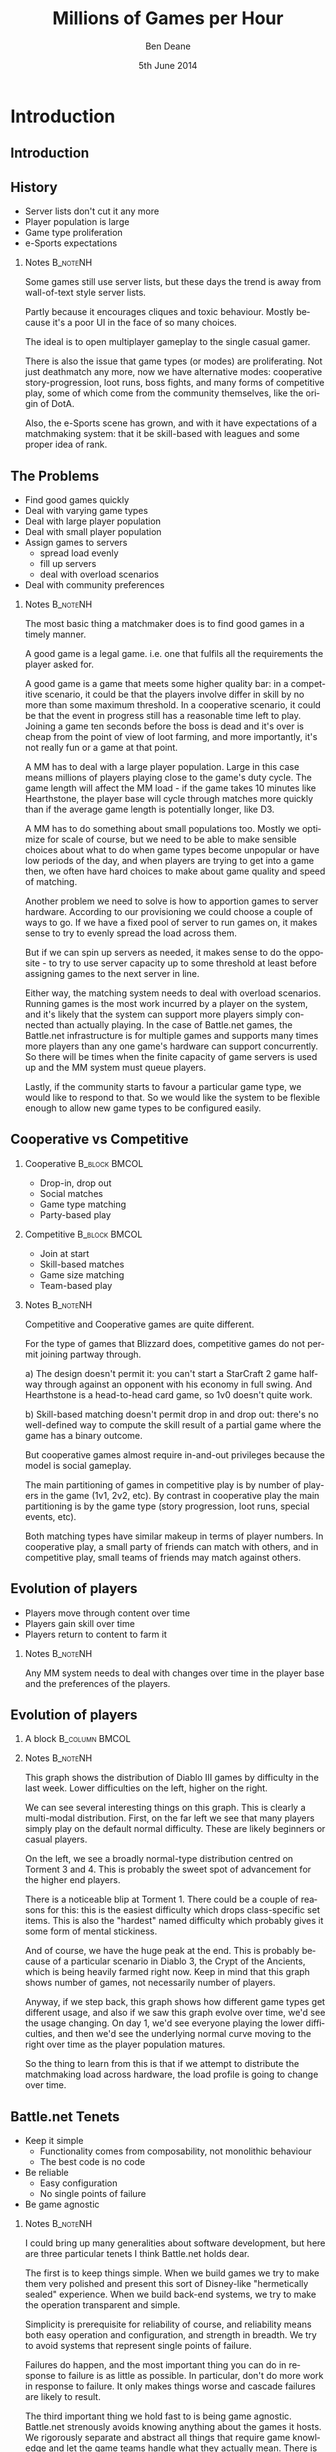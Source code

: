 #+TITLE:     Millions of Games per Hour
#+AUTHOR:    Ben Deane
#+EMAIL:     bdeane@blizzard.com
#+DATE:      5th June 2014
#+DESCRIPTION:
#+KEYWORDS: matchmaking
#+LANGUAGE:  en
#+OPTIONS:   H:2 num:t toc:t \n:nil @:t ::t |:t ^:t -:t f:t *:t <:t
#+OPTIONS:   TeX:t LaTeX:t skip:nil d:nil todo:t pri:nil tags:not-in-toc
#+INFOJS_OPT: view:nil toc:nil ltoc:t mouse:underline buttons:0 path:http://orgmode.org/org-info.js
#+EXPORT_SELECT_TAGS: export
#+SELECT_TAGS: export
#+EXCLUDE_TAGS: noexport

#+LaTeX_CLASS: beamer
#+STARTUP: beamer
#+BEAMER_THEME: Madrid

#+LaTeX_HEADER: \usepackage{helvet}
#+LaTeX_HEADER: \usepackage{tikz}
#+LaTeX_HEADER: \usepackage{amsmath}
# +LaTeX_HEADER: \usebackgroundtemplate{\includegraphics[width=\paperwidth,height=\paperheight]{blizzard-bg}}

#+COLUMNS: %40ITEM %10BEAMER_env(Env) %9BEAMER_envargs(Env Args) %4BEAMER_col(Col) %10BEAMER_extra(Extra)

# To generate notes pages only:
# +LaTeX_CLASS_OPTIONS: [handout]
# +LaTeX_HEADER: \setbeameroption{show only notes}
# +LaTeX_HEADER: \usepackage{pgfpages}
# +LaTeX_HEADER: \pgfpagesuselayout{2 on 1}[letterpaper,portrait,border shrink=5mm]

# For normal presentation output:
#+LaTeX_CLASS_OPTIONS: [presentation, bigger]


* Introduction
** Introduction
#+TOC: headlines [currentsection]

** History
:PROPERTIES:
:BEAMER_act: [<+->]
:END:
- Server lists don't cut it any more
- Player population is large
- Game type proliferation
- e-Sports expectations

*** Notes                                                        :B_noteNH:
:PROPERTIES:
:BEAMER_env: noteNH
:END:
Some games still use server lists, but these days the trend is away from
wall-of-text style server lists.

Partly because it encourages cliques and toxic behaviour. Mostly because it's a
poor UI in the face of so many choices.

The ideal is to open multiplayer gameplay to the single casual gamer.

There is also the issue that game types (or modes) are proliferating. Not just
deathmatch any more, now we have alternative modes: cooperative
story-progression, loot runs, boss fights, and many forms of competitive play,
some of which come from the community themselves, like the origin of DotA.

Also, the e-Sports scene has grown, and with it have expectations of a
matchmaking system: that it be skill-based with leagues and some proper idea of
rank.

** The Problems
:PROPERTIES:
:BEAMER_act: [<+->]
:END:
- Find good games quickly
- Deal with varying game types
- Deal with large player population
- Deal with small player population
- Assign games to servers
  - spread load evenly
  - fill up servers
  - deal with overload scenarios
- Deal with community preferences

*** Notes                                                        :B_noteNH:
:PROPERTIES:
:BEAMER_env: noteNH
:END:
The most basic thing a matchmaker does is to find good games in a timely manner.

A good game is a legal game. i.e. one that fulfils all the requirements the
player asked for.

A good game is a game that meets some higher quality bar: in a competitive
scenario, it could be that the players involve differ in skill by no more than
some maximum threshold. In a cooperative scenario, it could be that the event in
progress still has a reasonable time left to play. Joining a game ten seconds
before the boss is dead and it's over is cheap from the point of view of loot
farming, and more importantly, it's not really fun or a game at that point.

A MM has to deal with a large player population. Large in this case means
millions of players playing close to the game's duty cycle. The game length will
affect the MM load - if the game takes 10 minutes like Hearthstone, the player
base will cycle through matches more quickly than if the average game length is
potentially longer, like D3.

A MM has to do something about small populations too. Mostly we optimize for
scale of course, but we need to be able to make sensible choices about what to
do when game types become unpopular or have low periods of the day, and when
players are trying to get into a game then, we often have hard choices to make
about game quality and speed of matching.

Another problem we need to solve is how to apportion games to server hardware.
According to our provisioning we could choose a couple of ways to go. If we have
a fixed pool of server to run games on, it makes sense to try to evenly spread
the load across them.

But if we can spin up servers as needed, it makes sense to do the opposite - to
try to use server capacity up to some threshold at least before assigning games
to the next server in line.

Either way, the matching system needs to deal with overload scenarios. Running
games is the most work incurred by a player on the system, and it's likely that
the system can support more players simply connected than actually playing. In
the case of Battle.net games, the Battle.net infrastructure is for multiple
games and supports many times more players than any one game's hardware can
support concurrently. So there will be times when the finite capacity of game
servers is used up and the MM system must queue players.

Lastly, if the community starts to favour a particular game type, we would like
to respond to that. So we would like the system to be flexible enough to allow
new game types to be configured easily.

** Cooperative vs Competitive
*** Cooperative                                               :B_block:BMCOL:
:PROPERTIES:
:BEAMER_col: 0.4
:BEAMER_env: block
:END:
#+attr_beamer: :overlay <1->
- Drop-in, drop out
#+attr_beamer: :overlay <2->
- Social matches
#+attr_beamer: :overlay <3->
- Game type matching
#+attr_beamer: :overlay <4->
- Party-based play

*** Competitive                                               :B_block:BMCOL:
:PROPERTIES:
:BEAMER_col: 0.4
:BEAMER_env: block
:END:
#+attr_beamer: :overlay <1->
- Join at start
#+attr_beamer: :overlay <2->
- Skill-based matches
#+attr_beamer: :overlay <3->
- Game size matching
#+attr_beamer: :overlay <4->
- Team-based play

*** Notes                                                        :B_noteNH:
:PROPERTIES:
:BEAMER_env: noteNH
:END:
Competitive and Cooperative games are quite different.

For the type of games that Blizzard does, competitive games do not permit
joining partway through.

a) The design doesn't permit it: you can't start a StarCraft 2 game halfway
through against an opponent with his economy in full swing. And Hearthstone is a
head-to-head card game, so 1v0 doesn't quite work.

b) Skill-based matching doesn't permit drop in and drop out: there's no
well-defined way to compute the skill result of a partial game where the game
has a binary outcome.

But cooperative games almost require in-and-out privileges because the model
is social gameplay.

The main partitioning of games in competitive play is by number of players in
the game (1v1, 2v2, etc). By contrast in cooperative play the main partitioning
is by the game type (story progression, loot runs, special events, etc).

Both matching types have similar makeup in terms of player numbers. In
cooperative play, a small party of friends can match with others, and in
competitive play, small teams of friends may match against others.

** Evolution of players
:PROPERTIES:
:BEAMER_act: [<+->]
:END:
- Players move through content over time
- Players gain skill over time
- Players return to content to farm it

*** Notes                                                        :B_noteNH:
:PROPERTIES:
:BEAMER_env: noteNH
:END:
Any MM system needs to deal with changes over time in the player base and the
preferences of the players.

** Evolution of players
*** A block                                                :B_column:BMCOL:
:PROPERTIES:
:BEAMER_col: 0.8
:BEAMER_env: column
:END:
#+attr_latex: width=\textwidth
[[./playerpopulation.png]]

*** Notes                                                        :B_noteNH:
:PROPERTIES:
:BEAMER_env: noteNH
:END:
This graph shows the distribution of Diablo III games by difficulty in the last
week. Lower difficulties on the left, higher on the right.

We can see several interesting things on this graph. This is clearly a
multi-modal distribution. First, on the far left we see that many players simply
play on the default normal difficulty. These are likely beginners or casual
players.

On the left, we see a broadly normal-type distribution centred on Torment 3
and 4. This is probably the sweet spot of advancement for the higher end
players.

There is a noticeable blip at Torment 1. There could be a couple of reasons for
this: this is the easiest difficulty which drops class-specific set items. This
is also the "hardest" named difficulty which probably gives it some form of
mental stickiness.

And of course, we have the huge peak at the end. This is probably because of a
particular scenario in Diablo 3, the Crypt of the Ancients, which is being
heavily farmed right now. Keep in mind that this graph shows number of games,
not necessarily number of players.

Anyway, if we step back, this graph shows how different game types get different
usage, and also if we saw this graph evolve over time, we'd see the usage
changing. On day 1, we'd see everyone playing the lower difficulties, and then
we'd see the underlying normal curve moving to the right over time as the player
population matures.

So the thing to learn from this is that if we attempt to distribute the
matchmaking load across hardware, the load profile is going to change over time.

** Battle.net Tenets
:PROPERTIES:
:BEAMER_act: [<+->]
:END:
- Keep it simple
  - Functionality comes from composability, not monolithic behaviour
  - The best code is no code
- Be reliable
  - Easy configuration
  - No single points of failure
- Be game agnostic

*** Notes                                                        :B_noteNH:
:PROPERTIES:
:BEAMER_env: noteNH
:END:
I could bring up many generalities about software development, but here are
three particular tenets I think Battle.net holds dear.

The first is to keep things simple. When we build games we try to make them very
polished and present this sort of Disney-like "hermetically sealed" experience.
When we build back-end systems, we try to make the operation transparent and
simple.

Simplicity is prerequisite for reliability of course, and reliability means both
easy operation and configuration, and strength in breadth. We try to avoid
systems that represent single points of failure.

Failures do happen, and the most important thing you can do in response to
failure is as little as possible. In particular, don't do more work in response
to failure. It only makes things worse and cascade failures are likely to result.

The third important thing we hold fast to is being game agnostic. Battle.net
strenously avoids knowing anything about the games it hosts. We rigorously
separate and abstract all things that require game knowledge and let the game
teams handle what they actually mean. There is no game business logic in
Battle.net systems.

We'll see how each of these tenets influenced the design of Battle.net matchmaking.

** System Overview
#+BEGIN_LaTeX
#\include{systemoverview}
#+END_LaTeX

*** Notes                                                        :B_noteNH:
:PROPERTIES:
:BEAMER_env: noteNH
:END:
This diagram looks funny because it's so simplistic. But it's illustrating an
important point.

On the left are computers running Windows and Mac OS in peoples' homes.
Obviously, they connect to Battle.net as clients.

On the right are computers running Linux in datacenters, running game server
code written by game teams. They ALSO connect to Battle.net as clients.

Battle.net knows as little about the computers on the right as it does about the
computers on the left. But it knows how to connect them and how to route
traffic, and how to do things in a game agnostic way.

The only difference between the left computers and the right computers, to
Battle.net, is that we trust the computers on the right a little more. We don't
trust them a whole lot! But at least we know they're not malicious!

* Abstracting Matching
** Abstracting Matching
#+TOC: headlines [currentsection]

** What defines a game?
:PROPERTIES:
:BEAMER_act: [<+->]
:END:
- A set of attributes
- Partitioning attributes
  - Difficulty
  - Hardcore/Regular/Starter
  - Version
- Matchable attributes
  - Act number
  - Quest step
  - Other

*** Notes                                                        :B_noteNH:
:PROPERTIES:
:BEAMER_env: noteNH
:END:
Some attributes that define a game we could say are partitioning attributes.
That is, the game dictates that these attributes will never change during a
given game session. These partition the game population into disjoint matching
sets.

Some attributes are grist for the matching mill: they are the actual attributes
that we need to munge to fit a player into a game.

These examples are from Diablo III. Note: in practice, version is not treated as
a partitioning attribute because in production, there is never more than one
version. It is important for development to allow matching based on version, but
since the purpose of partitioning attributes is primarily to reduce the matching
space and improve performance, this doesn't matter in dev.

** Attributes
:PROPERTIES:
:BEAMER_act: [<+->]
:END:
- Attributes are key-value pairs
- Battle.net doesn't know what they mean
- Battle.net knows how to
  - Compare them
  - Hash them
  - Wrangle collections of them

*** Notes                                                        :B_noteNH:
:PROPERTIES:
:BEAMER_env: noteNH
:END:
So what is an attribute, really? It's just a key-value pair, where the key is a
string and the value is a variant datatype.

The key thing about attributes is that Battle.net has no semantic knowledge of them.

Battle.net just knows how to manipulate them in various ways.

** What a client does
#+BEGIN_LaTeX
#\include{clientrequest}
#+END_LaTeX

*** Notes                                                        :B_noteNH:
:PROPERTIES:
:BEAMER_env: noteNH
:END:
This is what clients want to do.

** What a server does
#+BEGIN_LaTeX
#\include{serveradvert}
#+END_LaTeX

*** Notes                                                        :B_noteNH:
:PROPERTIES:
:BEAMER_env: noteNH
:END:
This is what servers want to do. Notice that a server's attributes here don't
need to be as specific as a client's requested attributes.

A client's attributes need to define a specific game; a server's attributes can
be interpreted more loosely. This server doesn't specify an Act attribute, so
it's saying it can serve games from any Act.

** Game Factories
:PROPERTIES:
:BEAMER_act: [<+->]
:END:
- Game factories represent partitions
  - normal-nonhardcore-v201-factory
  - hard-nonhardcore-v201-factory
  - etc
- Game factories are
  - specified in configuration
  - instantiated in response to server connections
  - combinatorial on relatively few axes

*** Notes                                                        :B_noteNH:
:PROPERTIES:
:BEAMER_env: noteNH
:END:
To partition the game matching universes we have this idea of partitioning
attributes.

Provided we have relatively few axes of partitioning, so that the combinatorial
nature of the expansion doesn't overwhelm us, we can distribute load over
hardware by assigning matching withing each set of partitioning attributes to a
different machine.

We call this abstraction a game factory. Game factories make and match games,
and each factory is characterised by a given set of immutable partitioning
attributes.

So we have one factory per difficulty level, per game mode, etc. This is defined
by configuration which is game specific. The game design dictates how many and
what type of partitioning attributes we have and therefore what factories we
have. We do need to take some care not to segment the player population too
much.

** When a server connects
#+BEGIN_LaTeX
#\include{serverfactories}
#+END_LaTeX

** When a client asks for a game
#+BEGIN_LaTeX
#\include{clientfactory}
#+END_LaTeX

** Game Factories
:PROPERTIES:
:BEAMER_act: [<+->]
:END:
- Game factories reduce the matching problem
- Each factory matches the games it knows about
  - Based on the smaller number of matchable attributes
- Factories can use different strategies
- The factory abstraction is strategy-agnostic
  - cooperative
  - competitive

*** Notes                                                        :B_noteNH:
:PROPERTIES:
:BEAMER_env: noteNH
:END:
Factories reduce the matching problem space by cutting out the static attributes
that will never change for a given game.

Each factory is in charge of making games and matching on the games it knows
about.

Nothing about the factory abstraction dictates a matching strategy; so far we
have just reduced the search space in response to client queries, and provided a
flexible mechanism for routing games to servers that can support them.

We are free to implement different kinds of factories to do different kinds of
matching, for example cooperative matching with the drop-in, drop-out mechanic,
or competitive matching with a skill-based heuristic.

* Cooperative Matching
** Cooperative Matching
#+TOC: headlines [currentsection]

** Matching on attributes
#+BEGIN_LaTeX
#\include{coopmatch}
#+END_LaTeX

*** Notes                                                        :B_noteNH:
:PROPERTIES:
:BEAMER_env: noteNH
:END:
This is still potentially a lot of games to match on. (Remember the population
curve - we can expect popular factories to obey the familiar power law.)

So we need a way to further cut down the possibilities. Well, one way is obvious...

** The most important "attributes"
:PROPERTIES:
:BEAMER_act: [<+->]
:END:
- Is the game open for matching?
- Is there space in the game?
- Factories partition the open game list by number of open slots
- Players match in groups
  - individually
  - parties

*** Notes                                                        :B_noteNH:
:PROPERTIES:
:BEAMER_env: noteNH
:END:
The most important things are a) is the game public or private? and b) is there
space in the game for the N players who asked to match?

The matchmaker doesn't know about parties, but it does allow players to register
for games in groups.

So now the client says "find a game (for N people)" where the client is either a
player acting on their own behalf, or the leader of a party acting on behalf of
that party.

Battle.net does know about parties, but that logic is elsewhere in the
Battle.net cloud and the matchmaker doesn't need to worry about it. By the time
this request arrives at the factory, it's well-formed.

** Make it faster
:PROPERTIES:
:BEAMER_act: [<+->]
:END:
- We have a candidate set of games
  - that are open for matching
  - that can fit our players
  - that are associated with some attributes
- We want to match our attributes against the games

** Make it faster
#+BEAMER: \only<1> {
- N-dimensional nearest neighbour search?
#+BEAMER: }
#+BEAMER: \only<2-> {
- +N-dimensional nearest neighbour search?+
#+BEAMER: }
#+attr_beamer: :overlay <3->
- Index the games list on demand by each attribute
#+attr_beamer: :overlay <4->
- Matchable attributes are few enough
#+attr_beamer: :overlay <5->
- Each attribute lookup yields a set of games
#+attr_beamer: :overlay <6->
- To find a match, compute the set intersection

*** Notes                                                        :B_noteNH:
:PROPERTIES:
:BEAMER_env: noteNH
:END:
I could have tried some kind of n-dimensional nearest neighbour search with
locality-sensitive hashing, but it was difficult to make it work properly given
the requirement that attributes can be marked "don't care".

So I settled on the method of indexing the games by each attribute separately.
Then for a given query, I can take each attribute, look up the set of games for
that attribute, and compute the set intersection to give me a match for the
whole query.

** Indexed games
#+BEGIN_LaTeX
#\include{indexing}
#+END_LaTeX

** Indexed games
:PROPERTIES:
:BEAMER_act: [<+->]
:END:
- Indices can be built on demand in response to queries
  - total number of indices is bounded
  - take advantage of query similarity
- Indices are fast to update
  - attributes change as game progresses
  - sets (i.e. red-black trees) of game IDs
- Indices are fast to search
  - n-way set intersection only needs one result

*** Notes                                                        :B_noteNH:
:PROPERTIES:
:BEAMER_env: noteNH
:END:
The indices are not too many, and quick to update.

Each index is a set (RB-tree) of game IDs. It can be built on demand in response
to a query and cached for future use.

N-way set intersection may be optimized since it only needs to compute a single
matching element.

Sets are sorted (they are RB-trees, not hash sets) on creation time, so that the
oldest games get filled first.

** The Problems?
:PROPERTIES:
:BEAMER_act: [<+->]
:END:
#+BEAMER: \begin{itemize}
#+BEAMER: \item[\checkmark] Find good games quickly
#+BEAMER: \item[\checkmark] Deal with varying game types
#+BEAMER: \item[\checkmark] Deal with large player population
#+BEAMER: \only<4> {
#+BEAMER: \item[?] Deal with small player population
#+BEAMER: }
#+BEAMER: \only<5-> {
#+BEAMER: \item[\checkmark] Deal with small player population
#+BEAMER: }
#+BEAMER: \item Assign games to servers
#+BEAMER: \end{itemize}

*** Notes                                                        :B_noteNH:
:PROPERTIES:
:BEAMER_env: noteNH
:END:
Dealing with small player populations is a problem for any matchmaker. We
finally convinced our designers to optimize for large scale and not worry about
the small scale, because if a problem does occur, it necessarily won't affect
many people.

The bottom line is that if there aren't many people to match with, the game
quality is going to be poor no matter what we do.

** Spread Load vs Fill Up
:PROPERTIES:
:BEAMER_act: [<+->]
:END:
- Just match against games with the "right" number of open slots
  - to fill, match with N-k, N-k-1, ...
  - to spread, match with 1, 2, ...

*** Notes                                                        :B_noteNH:
:PROPERTIES:
:BEAMER_env: noteNH
:END:
The choice of whether to spread load or fill games is easily controlled by
selecting whether to starting matching against empty games or potentially-full
games.

(Remember we keep separate matching lists of games partitioned by free slots).

At first, the behaviour was to spread the load. But this resulted in most games
never being full. So we changed the behaviour to prefer to fill games.

This had another side effect: if you leave a game because you don't like the
players, when you rematch, the game you just left is a really good match! It's
likely you'll get put back in the same game. I don't think this was ever
fixed...

* Queueing
** Queueing
#+TOC: headlines [currentsection]

** 1st attempt

** Problems

** 2nd attempt

* Testing
** Testing
#+TOC: headlines [currentsection]

* Competitive Matching
** Competitive Matching
#+TOC: headlines [currentsection]


* Notes                                                      :B_noteNH:
:PROPERTIES:
:BEAMER_env: noteNH
:END:

** Matchmaking
matchmaker doesn't know about parties (just groups)
notification system to tell other group members they're in game

byattributestore
games by number of free slots
indexed by attributes
compute intersection of sets
memoize queries
this can also be used for stats

choice: fill games or spread players
problem: get back into game you just quit

** Queueing

** Queuing - 1st cut
one master acts as the queue shard
no live redundancy, but can fail over to another shard if disrupted
servers get polled for load
gating queues: hard limit on # of "cross region" players based on bandwidth

** queuing - problems
open beta game server-killing bug
making games is a spike load
game servers can't advertise load accurately and in a timely way
single point of failure

** queueing - 2nd attempt
change: servers advertise how many games they can take
queue system allocates game slots to factories based on popularity
abandoned gating queues
this allows distribution of the queue among fronts

** testing
unit testing



** Wibble
order input by score
batch

batch size affects quality of game
batch size affects time to match/CPU load
1v1 is much easier to deal with
4v4 random is hard to deal with

players are rated on an Elo-like system
notion of mean player skill, amount that a given player deviates from the mean
within 1 sigma is a reasonable match
player skill estimate is unknown at first
player skill estimate converges after some number of games
 - ~25 for 1v1
 - ~85 for 4v4 random

teams are often made of friends with different skill levels
novice-narg problem

players at far end of bell curve can't find good games
cf. any other sport - need practice partners

players like their ratings to increase

but all rating systems have a problem: players tend to get better, accumulating
ratings points, then some quit the game and take their ratings points with them,
so there is effectively a drain on the points available

competitive games have a problem: if the MM is perfect, then 1/2 of players will
lose their first game, and 1/4 of players will lose their first 2 games. this is
potentially a no-fun scenario. so it's up to the game to provide some sense of
progress even in the face of loss
